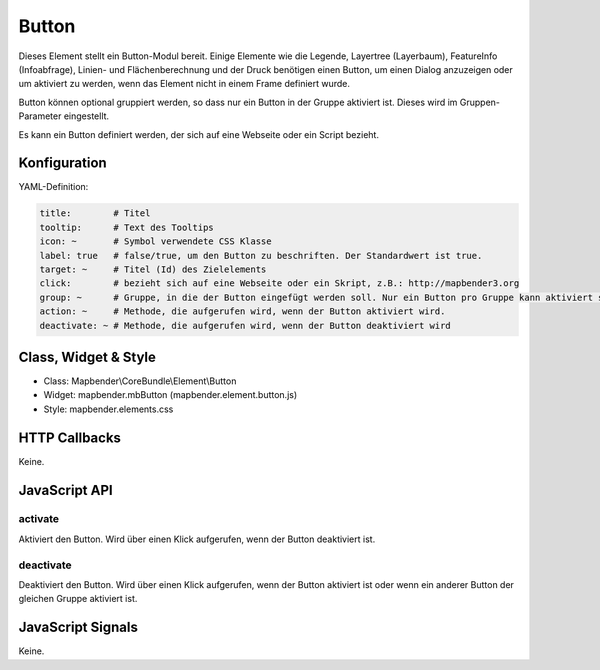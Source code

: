 .. _button:

Button
******

Dieses Element stellt ein Button-Modul bereit. Einige Elemente wie die Legende, Layertree (Layerbaum), FeatureInfo (Infoabfrage), Linien- und Flächenberechnung und der Druck benötigen einen Button, um einen Dialog anzuzeigen oder um aktiviert zu werden, wenn das Element nicht in einem Frame definiert wurde.

Button können optional gruppiert werden, so dass nur ein Button in der Gruppe aktiviert ist. Dieses wird im Gruppen-Parameter eingestellt.

Es kann ein Button definiert werden, der sich auf eine Webseite oder ein Script bezieht.

Konfiguration
=============

.. image:: ../../../../../figures/button_configuration.png
     :scale: 80

YAML-Definition:

.. code-block:: yaml

    title:        # Titel
    tooltip:      # Text des Tooltips
    icon: ~       # Symbol verwendete CSS Klasse
    label: true   # false/true, um den Button zu beschriften. Der Standardwert ist true.
    target: ~     # Titel (Id) des Zielelements
    click:        # bezieht sich auf eine Webseite oder ein Skript, z.B.: http://mapbender3.org
    group: ~      # Gruppe, in die der Button eingefügt werden soll. Nur ein Button pro Gruppe kann aktiviert sein.
    action: ~     # Methode, die aufgerufen wird, wenn der Button aktiviert wird. 
    deactivate: ~ # Methode, die aufgerufen wird, wenn der Button deaktiviert wird

Class, Widget & Style
=====================

* Class: Mapbender\\CoreBundle\\Element\\Button
* Widget: mapbender.mbButton (mapbender.element.button.js)
* Style: mapbender.elements.css

HTTP Callbacks
==============

Keine.

JavaScript API
==============

activate
--------

Aktiviert den Button. Wird über einen Klick aufgerufen, wenn der Button deaktiviert ist.

deactivate
----------

Deaktiviert den Button. Wird über einen Klick aufgerufen, wenn der Button aktiviert ist oder wenn ein anderer Button der gleichen Gruppe aktiviert ist.

JavaScript Signals
==================

Keine.

